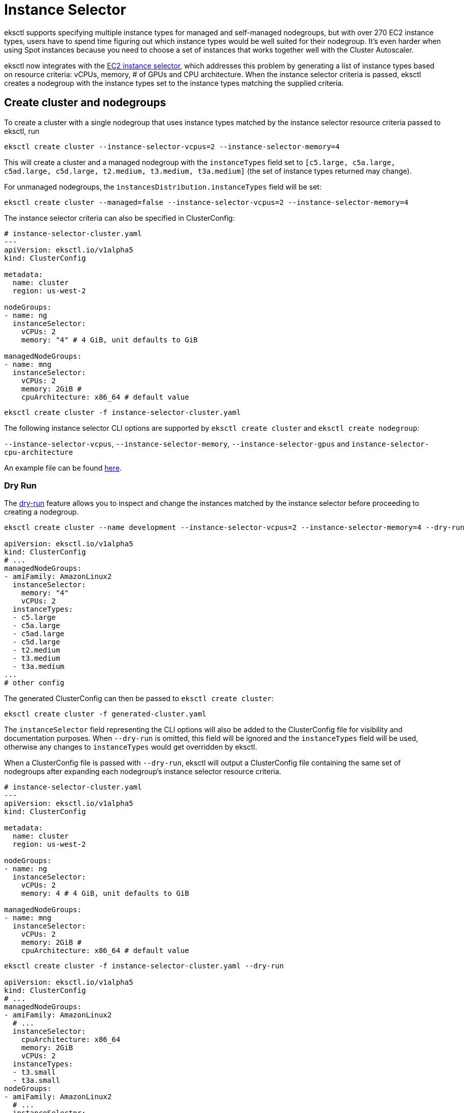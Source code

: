 //!!NODE_ROOT <chapter>

[.topic]
[#instance-selector]
= Instance Selector
:info_doctype: section

eksctl supports specifying multiple instance types for managed and self-managed nodegroups, but with over 270 EC2 instance types,
users have to spend time figuring out which instance types would be well suited for their nodegroup. It's even harder
when using Spot instances because you need to choose a set of instances that works together well with the Cluster Autoscaler.

eksctl now integrates with the https://github.com/aws/amazon-ec2-instance-selector[EC2 instance selector],
which addresses this problem by generating a list of instance types based on resource criteria: vCPUs, memory, # of GPUs and CPU architecture.
When the instance selector criteria is passed, eksctl creates a nodegroup with the instance types set to the instance types
matching the supplied criteria.

== Create cluster and nodegroups

To create a cluster with a single nodegroup that uses instance types matched by the instance selector resource
criteria passed to eksctl, run

[,console]
----
eksctl create cluster --instance-selector-vcpus=2 --instance-selector-memory=4
----

This will create a cluster and a managed nodegroup with the `instanceTypes` field set to
`[c5.large, c5a.large, c5ad.large, c5d.large, t2.medium, t3.medium, t3a.medium]` (the set of instance types returned may change).

For unmanaged nodegroups, the `instancesDistribution.instanceTypes` field will be set:

[,console]
----
eksctl create cluster --managed=false --instance-selector-vcpus=2 --instance-selector-memory=4
----

The instance selector criteria can also be specified in ClusterConfig:

[,yaml]
----
# instance-selector-cluster.yaml
---
apiVersion: eksctl.io/v1alpha5
kind: ClusterConfig

metadata:
  name: cluster
  region: us-west-2

nodeGroups:
- name: ng
  instanceSelector:
    vCPUs: 2
    memory: "4" # 4 GiB, unit defaults to GiB

managedNodeGroups:
- name: mng
  instanceSelector:
    vCPUs: 2
    memory: 2GiB #
    cpuArchitecture: x86_64 # default value
----

[,console]
----
eksctl create cluster -f instance-selector-cluster.yaml
----

The following instance selector CLI options are supported by `eksctl create cluster` and `eksctl create nodegroup`:

`--instance-selector-vcpus`, `--instance-selector-memory`, `--instance-selector-gpus` and `instance-selector-cpu-architecture`

// GDC: Fixup Required

// [NOTE]
// ====

// ====  By default, GPU instance types are not filtered out. If you wish to do so (e.g. for cost effectiveness, when your applications don't particularly benefit from GPU-accelerated workloads), please explicitly set `gpus: 0` (via config file) or `--instance-selector-gpus=0` (via CLI flag).

An example file can be found https://github.com/eksctl-io/eksctl/blob/main/examples/28-instance-selector.yaml[here].

=== Dry Run

The xref:dry-run[dry-run] feature allows you to inspect and change the instances matched by the instance selector before proceeding
to creating a nodegroup.

[,console]
----
eksctl create cluster --name development --instance-selector-vcpus=2 --instance-selector-memory=4 --dry-run

apiVersion: eksctl.io/v1alpha5
kind: ClusterConfig
# ...
managedNodeGroups:
- amiFamily: AmazonLinux2
  instanceSelector:
    memory: "4"
    vCPUs: 2
  instanceTypes:
  - c5.large
  - c5a.large
  - c5ad.large
  - c5d.large
  - t2.medium
  - t3.medium
  - t3a.medium
...
# other config
----

The generated ClusterConfig can then be passed to `eksctl create cluster`:

[,console]
----
eksctl create cluster -f generated-cluster.yaml
----

The `instanceSelector` field representing the CLI options will also be added to the ClusterConfig file for visibility and documentation purposes.
When `--dry-run` is omitted, this field will be ignored and the `instanceTypes` field will be used, otherwise any
changes to `instanceTypes` would get overridden by eksctl.

When a ClusterConfig file is passed with `--dry-run`, eksctl will output a ClusterConfig file containing the same set of nodegroups after expanding each nodegroup's instance selector resource criteria.

[,yaml]
----
# instance-selector-cluster.yaml
---
apiVersion: eksctl.io/v1alpha5
kind: ClusterConfig

metadata:
  name: cluster
  region: us-west-2

nodeGroups:
- name: ng
  instanceSelector:
    vCPUs: 2
    memory: 4 # 4 GiB, unit defaults to GiB

managedNodeGroups:
- name: mng
  instanceSelector:
    vCPUs: 2
    memory: 2GiB #
    cpuArchitecture: x86_64 # default value
----

[,console]
----
eksctl create cluster -f instance-selector-cluster.yaml --dry-run

apiVersion: eksctl.io/v1alpha5
kind: ClusterConfig
# ...
managedNodeGroups:
- amiFamily: AmazonLinux2
  # ...
  instanceSelector:
    cpuArchitecture: x86_64
    memory: 2GiB
    vCPUs: 2
  instanceTypes:
  - t3.small
  - t3a.small
nodeGroups:
- amiFamily: AmazonLinux2
  # ...
  instanceSelector:
    memory: "4"
    vCPUs: 2
  instanceType: mixed
  instancesDistribution:
    capacityRebalance: false
    instanceTypes:
    - c5.large
    - c5a.large
    - c5ad.large
    - c5d.large
    - t2.medium
    - t3.medium
    - t3a.medium
# ...
----
